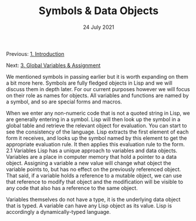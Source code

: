 #+DATE: 24 July 2021

#+TITLE: Symbols & Data Objects

Previous: [[file:clbe-1.org][1. Introduction]]

Next: [[file:clbe-3.org][3. Global Variables & Assignment]]

# # # # # # # # # # # # # # # # # # # # # # # # # # # # # # # # # # # #

We mentioned symbols in passing earlier but it is worth expanding on
them a bit more here. Symbols are fully fledged objects in Lisp and we
will discuss them in depth later. For our current purposes however we
will focus on their role as names for objects. All variables and
functions are named by a symbol, and so are special forms and macros.

When we enter any non-numeric code that is not a quoted string in
Lisp, we are generally entering in a symbol. Lisp will then look up
the symbol in a global table and retrieve the relevant object for
evaluation. You can start to see the consistency of the language. Lisp
extracts the first element of each form it receives, and looks up the
symbol named by this element to get the appropriate evaluation
rule. It then applies this evaluation rule to the form.  2.1 Variables
Lisp has a unique approach to variables and data objects. Variables
are a place in computer memory that hold a pointer to a data
object. Assigning a variable a new value will change what object the
variable points to, but has no effect on the previously referenced
object. That said, if a variable holds a reference to a mutable
object, we can use that reference to modify that object and the
modification will be visible to any code that also has a reference to
the same object.

Variables themselves do not have a type, it is the underlying data
object that is typed. A variable can have any Lisp object as its
value. Lisp is accordingly a dynamically-typed language.

